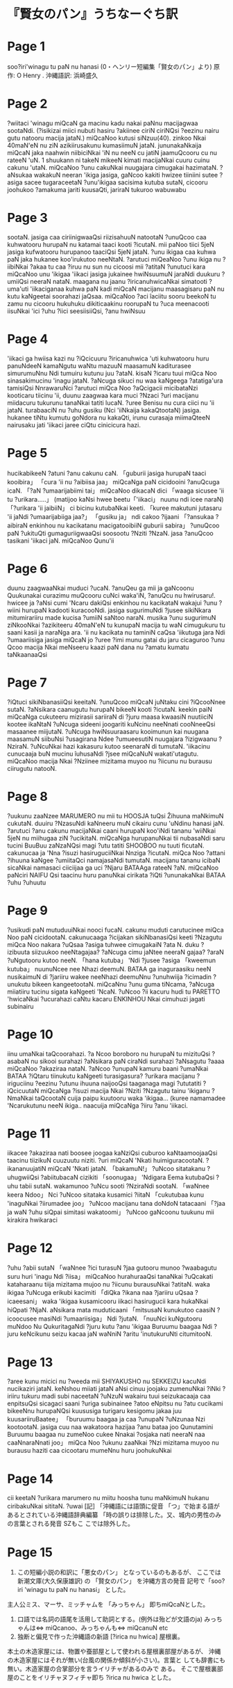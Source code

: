 * 『賢女のパン』うちなーぐち訳
* Page 1
soo?iri'winagu tu paN nu hanasi
(0・ヘンリー短編集「賢女のパン」より)
原 作: O Henry .
沖縄語訳: 浜崎盛久
* Page 2
?wiitaci 'winagu miQcaN ga macinu kadu nakai paNnu macijagwaa sootaNdi.
(?isikizai miici nubuti hasiru ?akiinee ciriN ciriNQsi ?eezinu nairu gutu natooru macija jataN.)
miQcaNoo kutusi siNzuu(40). zinkoo Nkai 40maN'eN nu ziN azikiirusakunu kumasiimuN jataN.
jununakaNkaija miQcaN jaka naahwin niibiciNkai 'iN nu neeN cu jatiN jaamuQcooru cu nu rateeN 'uN.
1 shuukann ni takeN mikeeN kimati macijaNkai cuuru cuinu cakunu 'utaN.
miQcaNoo ?unu cakuNkai nuugajara cimugakai hazimataN.
?aNsukaa wakakuN neeran 'ikiga jasiga, gaNcoo kakiti hwizee tiiniini sutee ?asiga sacee tugaraceetaN ?unu'ikigaa sacisima kutuba sutaN, cicooru joohukoo ?amakuma jariti kuusaQti, jariraN tukuroo wabuwabu
* Page 3
sootaN.
jasiga caa ciriinigwaaQsi riizisahuuN natootaN ?unuQcoo caa kuhwatooru hurupaN nu katamai taaci kooti ?icutaN.
mii paNoo tiici 5jeN jasiga kufwatooru hurupanoo taaciQsi 5jeN jataN.
?unu ikigaa caa kuhwa paN jaka hukanee koo'irukutoo neeNtaN.
?arutuci miQeaNoo ?unu ikiga nu ?iibiNkai ?akaa tu caa ?iruu nu sun nu cicoosi mii ?atitaN
?unutuci kara miQcaNoo unu 'ikigaa 'iikaci jasiga jukainee hwiNsuumuN jaraNdi duukuru ?umiiQsi neeraN nataN.
maagana nu jaanu ?iricanuhwicaNkai simatooti
?uma'uti 'iikaciganaa kuhwa paN kadi miQcaN macijanu
maasagisaru paN nu kutu kaNgeetai soorahazi jaQsaa.
miQcaNoo ?aci îaciitu sooru beekoN tu zamu nu cicooru
hukuhuku dikiticaakinu roorupaN tu ?uca meenacooti
iisuNkai 'ici ?uhu ?iici seesiisiiQsi, ?anu hwiNsuu
* Page 4
'iikaci ga hwiisa kazi nu ?iQcicuuru ?iricanuhwica 'uti kuhwatooru huru panuNdeeN kamaNgutu waNtu mazuuN maasamuN kaditurasee simurumuNnu Ndi tumuiru kutunu juu ?ataN.
kisaN ?icaru tuui miQca Noo sinasakimucinu 'inagu jataN.
?aNcuga sikuci nu waa kaNgeega ?atatiga'ura tamisiQsi NnrawaruNci ?arutuci miQca Noo ?aQcigacii micibataNzi kooticaru tiicinu 'ii,
duunu zaagwaa kara muci ?Nzaci ?uri macijanu miidacuru tukurunu tanaNkai tatiti lucaN.
?uree Benisu nu cura ciici nu 'ii jataN. turabaaciN nu ?uhu gusiku (Nci 'iiNkaija kakaQtootaN) jasiga.
hukanee tiNtu kumutu goNdora nu kakaQti, irunu curasaja miimaQteeN nairusaku jati 'iikaci jaree ciQtu cinicicura hazi.
* Page 5

hucikabikeeN ?atuni ?anu cakunu caN.
「guburii jasiga hurupaN taaci kooibira」
「cura 'ii nu ?aibiisa jaa」
miQcaNga paN cicidooini ?anuQcuga icaN.
「?aN ?umaarijabiimi tai」
miQcaNoo dikacaN dici 「waaga sicusee 'ii tu ?urikara.....」
(matijoo kaNsi hwee beetu「'iikaci」 nuunu ndi icee naraN)
「?urikara 'ii jaibiiN」 ci bicinu kutubaNkai keeti.
「kuree makutuni jutasaru 'ii jaNdi ?umaarijabiiga jaa?」
「gusiku ja」 ndi cakoo ?ijaani 「?ansukaa ?aibiraN
enkinhou nu kacikatanu macigatooibiiN guburii sabira」
?unuQcoo paN ?ukituQti gumaguriigwaaQsi soosootu ?Nziti ?NzaN.
jasa ?anuQcoo tasikani 'iikaci jaN. miQcaNoo Qunu'ii
* Page 6
duunu zaagwaaNkai muduci ?ucaN.
?anuQeu ga mii ja gaNcoonu Quukunakai curazimu muQcooru cuNci waka'iN, ?anuQcu nu hwirusaru!.
hwicee ja ?aNsi cumi 'Ncaru dakiQsi enkinhou nu kacikataN wakajui ?unu ?wiini hurupaN kadooti kuracooNdi.
jasiga sugurimuNdi ?jusee sikiNkara mitumirariiru made kucisa ?umiiN saNtoo naraN.
musika ?unu sugurimuN ziNkooNkai ?azikiteeru
40maN'eN tu kunupaN macija tu waN cimugukuru tu
saani kasii ja naraNga ara. 'ii nu kacikata nu
taminiN caQsa 'iikutuga jara Ndi ?umaariisiga
jasiga miQcaN jo ?uree ?imi munu gatai du jaru
cicaguroo ?unu Qcoo macija Nkai meNseeru kaazi
paN dana nu
?amatu kumatu taNkaanaaQsi
* Page 7
?iQtuci sikiNbanasiiQsi keeitaN.
?unuQcoo miQcaN juNtaku cini ?iQcooNnee sutaN.
?aNsikara caanugutu hurupaN bikeeN kooti ?icutaN.
keekin paiN miQcaNga cukuteeru mizirasii sariiraN di ?juru maasa kwaasiN nuutiiciN kootee ikaNtaN ?uNcuga sideeni joogariti kuNcinu neeNnati cooNneeQsi masaanee miijutaN.
?uNcuga hwiNsuuraasaru kooimunun kai nuugana maasamuN siibuNsi ?usagirana Ndee ?umueesutiN nuugajara ?izigwaanu ?NziraN.
?uNcuNkai hazi kakasuru kutoo seenaraN di tumutaN.
'iikacinu cunucaaja buN mucinu îuhusaNdi ?jsee
miQcaNuN wakati'utagutu.
miQcaNoo macija Nkai ?Nziinee mizitama muyoo nu
?iicunu nu burausu ciirugutu natooN.
* Page 8
?uukunu zaaNzee MARUMERO nu mii tu HOOSJA tuQsi
Žihuuna maNkimuN cukutaN.
duuiru ?NzasuNdi kaNneeru muN cikairu cunu 'uNdinu hanasi jaN.
?arutuci ?anu cakunu macijaNkai caani hurupaN
koo'iNdi tananu 'wiiNkai 5jeN nu miihugaa ziN ?ucikitaN.
miQcaNga hurupanuNkai tii nubasaNdi saru tucini BuuBuu zaNzaNQsi magi ?utu tatiti SHOOBOO nu tuuti
ficutaN. cakunucaa ja 'Nna ?isuzi hasiruguciiNkai Nnziga
?icutaN.
miQca Noo ?attani ?ihuuna kaNgee ?umiitaQci
namajasaNdi tumutaN. macijanu tananu icibaN
sicaNkai namasaci ciiciijaa ga uci ?Njaru BATAAga rateeN ?aN.
miQcaNoo paNciri NAIFU Qsi taacinu huru panuNkai cirikata ?iQti ?ununakaNkai BATAA ?uhu ?uhuutu
* Page 9
?usikudi paN mutuduuiNkai nooci fucaN. cakunu muduti carutucinee miQca Noo paN cicidootaN. cakunucaaga ?icijakan sikiNbanasiQsi keeti ?Nzagutu miQca Noo nakara ?uQsaa ?asiga tuhwee cimugakaiN
?ata N. duku ?izibuuta siizuukoo neeNtagajaa?
?aNcuga cimu jaNtee neeraN gajaa?
?araN ?uNgutooru kutoo neeN.
「hana kutuba」 'Ndi ?jusee ?asiga 「kweemun kutuba」 nuunuNcee nee Nhazi deemuN. BATAA ga inaguraasiku neeN nusikaimuN di ?jariiru wakee neeNhazi deemuNnu ?unuhwiija ?icimadin ?unukutu bikeen kangeetootaN.
miQcaNnu ?unu guma tiNcama, ?aNcuga miiatiiru tucinu sigata kaNgeeti 'NcaN.
?uNcoo ?ii kacuru hudi tu PARETTO 'hwicaNkai ?ucurahazi caNtu kacaru ENKINHOU Nkai cimuhuzi jagati subinairu
* Page 10
iinu umaNkai taQcoorahazi.
?a Ncoo boroboro nu hurupaN tu mizituQsi
?asabaN nu sikooi surahazi ?aNsikara paN ciraNdi
surahazi
?aNsagutu ?aaaa miQcaNoo ?akaziraa nataN.
?aNcoo ?unupaN kamuru baani ?umaNkai BATAA
?iQtaru tiinukutu kaNgeeti turasigasura?
?urikara
macijanu ?iriguciinu ?eezinu ?utunu ihuuna naijooQsi
taaganaga magi ?ututatiti ?iQcicuutaN
miQcaNga ?isuzi macija Nkai ?Nziti ?Nzagutu
tainu 'ikiganu ?NmaNkai taQcootaN
cuija paipu kuutooru waka 'ikigaa... (kuree namamadee
'Ncarukutunu neeN ikiga.. naacuija miQcaNga ?iiru
?anu 'iikaci.
* Page 11
iikacee ?akaziraa nati boosee joogaa kaNziQsi cuburoo
kaNtaamoojaaQsi taacinu tiizikuN cuuzuutu niziti.
?uri miQcaN 'Nkati huimiguracootaN.
?ikananuujatiN miQcaN 'Nkati jataN.
「bakamuN!」 ?uNcoo sitatakanu ?uhugwiiQsi ?abiitubacaN
cizikiti 「soonugaa」 'Ndigara Eema kutubaQsi ?uhu tabii sutaN. wakamunoo ?uNcu sooti ?NziraNdi sootaN. 「waNnee keera Ndoo」 Nci ?uNcoo sitataka kusamici ?iitaN
「cukutubaa kunu 'inaguNkai ?iirumadee joo」
?uNcoo macijanu tana doNdoN tatacaani 「?jaa ja waN ?uhu siQpai simitasi wakatoomi」
?uNcoo gaNcoonu tuukunu mii kirakira hwikaraci
* Page 12
?uhu ?abii sutaN
「waNnee ?ici turasuN ?jaa gutooru munoo
?waabagutu suru huri 'inagu Ndi ?iisa」
miQcaNoo hurahuraaQsi tanaNkai ?uQcakati
kataharaanu tiija mizitama mujoo nu ?iicunu burausuNkai ?atitaN.
waka ikigaa ?uNcuga erikubi kacimiti 「diQka ?ikana naa ?jariiru uQsaa ?icaeesani」 waka 'ikigaa kusamicooru iikaci hasirugucii kara hukaNkai hiQpati ?NjaN.
aNsikara mata muduticaani
「mitsusaN kunukutoo caasiN ?icoocusee masiNdi ?umaariisiga」 Ndi ?jutaN.
「nuuNci kuNgutooru muNdoo Nu QukuritagaNdi
?juru kutu ?anu 'ikigaa Buruumu baagaa Ndi ?juru keNcikunu seizu kacaa jaN waNniN ?aritu 'inutukuruNti citumitooN.
* Page 13
?aree kunu micici nu ?weeda mii SHIYAKUSHO nu SEKKEIZU kacuNdi nucikaziri jataN. keNshou miiati jataN aNsi cinuu joojaku zumenuNkai ?iNki ?iriiru tukuru madi subi naceetaN
?uNzuN wakairu tuui seizukacaaja caa enpitsuQsi sicagaci saani ?uriga subinainee ?atoo eNpitsu nu ?atu cucikami bikeeNnu hurupaNQsi kuususiga turigaru kesigomu jakaa juu kuusariiruBaatee」
「buruumu baagaa ja caa ?unupaN ?uNzunaa Nzi kootootaN.
jasiga cuu naa wakatoora hazijaa ?anu bataa joo
Qunutamini Buruumu baagaa nu zumeNoo cukee Nnakai
?osjaka nati neeraN naa caaNnaraNnati joo」
miQca Noo ?ukunu zaaNkai ?Nzi mizitama muyoo nu burausu haziti caa cicootaru mumeNnu huru joohukuNkai
* Page 14
cii keetaN ?urikara marumero nu miitu hoosha tunu maNkimuN hukanu ciribakuNkai sititaN.
?uwai
[記]
「沖縄語には語頭に促音 「つ」で始まる語があるとされている沖縄語辞典編纂 「時の誤りは排除した。又、城内の男性のみの言葉とされる発音 SZもこ こでは除外した。
* Page 15
1. この短編小説の和訳に「悪女のパン」 となっているのもあるが、 ここでは新潮文庫(大久保康雄訳) の 「賢女のパン」 を沖縄方言の発音 記号で「soo?iri 'winagu tu paN nu hanasi」 とした。
主人公ミス、マーサ、ミッチャムを 「みっちゃん」 即ちmiQcaNとした。
2. 口語では名詞の語尾を活用して助詞とする。(例外は殆どが文語のja) みっちゃんは⇔ miQcanoo、みっちゃんも⇔ miQcanuN etc
3. 独断と偏見で作った沖縄語の新語 [?irica nu hwica] 屋根裏。
本土の木造家屋には、物置や蚕部屋として使われる屋根裏部屋があるが、 沖縄の木造家屋にはそれが無い(台風の関係か傾斜が小さい)。言葉と しても辞書にも無い。木造家屋の合掌部分を言うイリチャがあるのみで ある。
そこで屋根裏部屋のことをイリチャヌフィチャ即ち ?irica nu hwica
とした。
